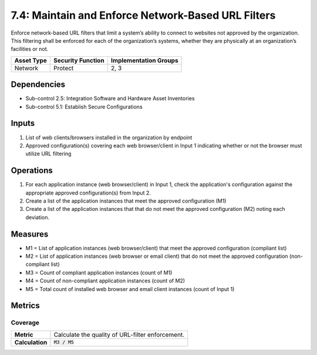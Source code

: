 7.4: Maintain and Enforce Network-Based URL Filters
=========================================================
Enforce network-based URL filters that limit a system’s ability to connect to websites not approved by the organization. This filtering shall be enforced for each of the organization’s systems, whether they are physically at an organization’s facilities or not.

.. list-table::
	:header-rows: 1

	* - Asset Type
	  - Security Function
	  - Implementation Groups
	* - Network
	  - Protect
	  - 2, 3

Dependencies
------------
* Sub-control 2.5: Integration Software and Hardware Asset Inventories
* Sub-control 5.1: Establish Secure Configurations

Inputs
------
#. List of web clients/browsers installed in the organization by endpoint
#. Approved configuration(s) covering each web browser/client in Input 1 indicating whether or not the browser must utilize URL filtering

Operations
----------
#. For each application instance (web browser/client) in Input 1, check the application's configuration against the appropriate approved configuration(s) from Input 2.
#. Create a list of the application instances that meet the approved configuration (M1)
#. Create a list of the application instances that that do not meet the approved configuration (M2) noting each deviation.

Measures
--------
* M1 = List of application instances (web browser/client) that meet the approved configuration (compliant list)
* M2 = List of application instances (web browser or email client) that do not meet the approved configuration (non-compliant list)
* M3 = Count of compliant application instances (count of M1)
* M4 = Count of non-compliant application instances (count of M2)
* M5 = Total count of installed web browser and email client instances (count of Input 1)

Metrics
-------

Coverage
^^^^^^^^
.. list-table::

	* - **Metric**
	  - | Calculate the quality of URL-filter enforcement.
	* - **Calculation**
	  - :code:`M3 / M5`

.. history
.. authors
.. license
